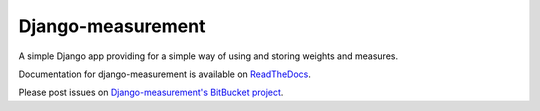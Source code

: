 Django-measurement
==================

.. image:: https://travis-ci.org/latestrevision/django-measurement.png?branch=master

A simple Django app providing for
a simple way of using and storing weights and measures.

Documentation for django-measurement is available on
`ReadTheDocs <http://django-measurement.readthedocs.org/>`_.

Please post issues on
`Django-measurement's BitBucket project <http://bitbucket.org/latestrevision/django-measurement/issues>`_.


